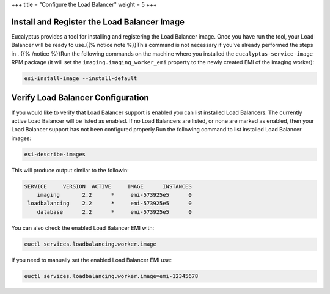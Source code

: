 +++
title = "Configure the Load Balancer"
weight = 5
+++

..  _configure_load_balancer:



============================================
Install and Register the Load Balancer Image
============================================

Eucalyptus provides a tool for installing and registering the Load Balancer image. Once you have run the tool, your Load Balancer will be ready to use.{{% notice note %}}This command is not necessary if you've already performed the steps in . {{% /notice %}}Run the following commands on the machine where you installed the ``eucalyptus-service-image`` RPM package (it will set the ``imaging.imaging_worker_emi`` property to the newly created EMI of the imaging worker): 

.. code::

  esi-install-image --install-default



==================================
Verify Load Balancer Configuration
==================================

If you would like to verify that Load Balancer support is enabled you can list installed Load Balancers. The currently active Load Balancer will be listed as enabled. If no Load Balancers are listed, or none are marked as enabled, then your Load Balancer support has not been configured properly.Run the following command to list installed Load Balancer images: 

.. code::

  esi-describe-images

This will produce output similar to the followin: 



.. code::

  SERVICE     VERSION  ACTIVE     IMAGE      INSTANCES
      imaging       2.2      *     emi-573925e5      0
   loadbalancing    2.2      *     emi-573925e5      0
      database      2.2      *     emi-573925e5      0

You can also check the enabled Load Balancer EMI with: 

.. code::

  euctl services.loadbalancing.worker.image

If you need to manually set the enabled Load Balancer EMI use: 

.. code::

  euctl services.loadbalancing.worker.image=emi-12345678

